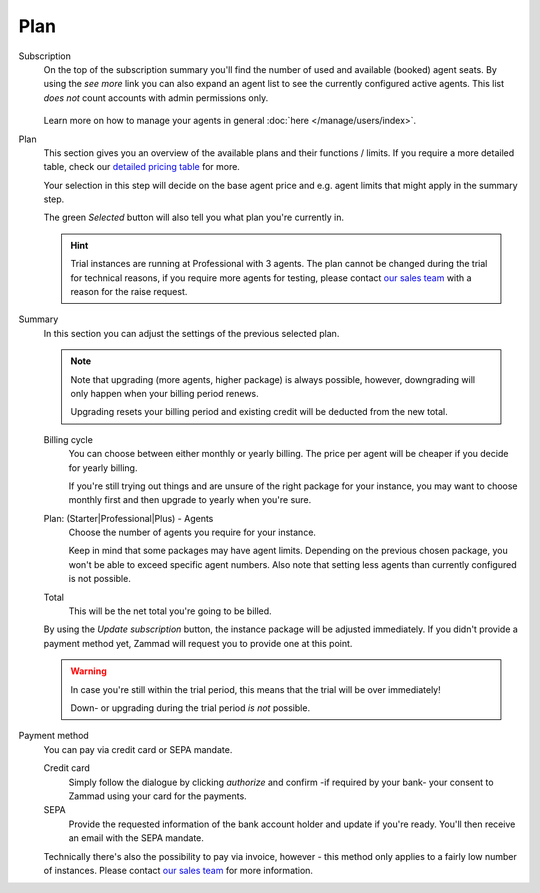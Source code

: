 Plan
====

Subscription
   On the top of the subscription summary you'll find the number of used and
   available (booked) agent seats. By using the *see more* link you can also
   expand an agent list to see the currently configured active agents.
   This list *does not* count accounts with admin permissions only.

   .. figure:: /images/system/subscription/active-agent-list.gif
      :alt: Within subscription you can always see how many agents are still
            available to add and who uses the seats.

   Learn more on how to manage your agents in general
   :doc:`here </manage/users/index>`.


Plan
   This section gives you an overview of the available plans and their
   functions / limits. If you require a more detailed table, check our
   `detailed pricing table <https://zammad.com/en/pricing/table>`_ for more.

   Your selection in this step will decide on the base agent price
   and e.g. agent limits that might apply in the summary step.

   The green *Selected* button will also tell you what plan you're currently in.

   .. hint::

      Trial instances are running at Professional with 3 agents.
      The plan cannot be changed during the trial for technical reasons,
      if you require more agents for testing, please contact
      `our sales team <https://zammad.com/en/company/contact>`_ with a
      reason for the raise request.

   .. figure:: /images/system/subscription/plan-selection.png
      :alt: Screenshot showing three available packages for a hosted Zammad
            instance

Summary
   In this section you can adjust the settings of the previous selected plan.

   .. note::

      Note that upgrading (more agents, higher package) is always
      possible, however, downgrading will only happen when your
      billing period renews.

      Upgrading resets your billing period and existing credit will be
      deducted from the new total.

   Billing cycle
      You can choose between either monthly or yearly billing.
      The price per agent will be cheaper if you decide for yearly billing.

      If you're still trying out things and are unsure of the right
      package for your instance, you may want to choose monthly first and
      then upgrade to yearly when you're sure.

   Plan: (Starter|Professional|Plus) - Agents
      Choose the number of agents you require for your instance.

      Keep in mind that some packages may have agent limits.
      Depending on the previous chosen package, you won't be able to exceed
      specific agent numbers. Also note that setting less agents than currently
      configured is not possible.

   Total
      This will be the net total you're going to be billed.

   By using the *Update subscription* button, the instance package will be
   adjusted immediately. If you didn't provide a payment method yet, Zammad
   will request you to provide one at this point.

   .. warning::

      In case you're still within the trial period, this means that the
      trial will be over immediately!

      Down- or upgrading during the trial period *is not* possible.

   .. figure:: /images/system/subscription/payment-summary.png
      :alt: Screenshot showing payment options and a pricing summary

Payment method
   You can pay via credit card or SEPA mandate.

   Credit card
      Simply follow the dialogue by clicking *authorize* and confirm
      -if required by your bank- your consent to Zammad using your card for
      the payments.

   SEPA
      Provide the requested information of the bank account holder and update
      if you're ready. You'll then receive an email with the SEPA mandate.

   Technically there's also the possibility to pay via invoice, however - this
   method only applies to a fairly low number of instances. Please contact
   `our sales team <https://zammad.com/en/company/contact>`_ for more
   information.
